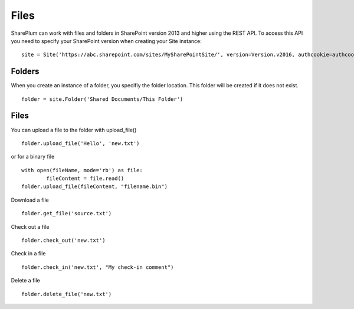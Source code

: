 ==========
Files
==========

SharePlum can work with files and folders in SharePoint version 2013 and higher using the REST API.  To access this API you need to specify your SharePoint version when creating your Site instance: :: 

    site = Site('https://abc.sharepoint.com/sites/MySharePointSite/', version=Version.v2016, authcookie=authcookie)

Folders
=====

When you create an instance of a folder, you specifiy the folder location.  This folder will be created if it does not exist. ::

    folder = site.Folder('Shared Documents/This Folder')

Files
=====

You can upload a file to the folder with upload_file() ::

    folder.upload_file('Hello', 'new.txt')

or for a binary file ::

    with open(fileName, mode='rb') as file:
	    fileContent = file.read()
    folder.upload_file(fileContent, "filename.bin")

Download a file ::

    folder.get_file('source.txt')
    
Check out a file ::

    folder.check_out('new.txt')

Check in a file ::

    folder.check_in('new.txt', "My check-in comment")

Delete a file ::

    folder.delete_file('new.txt')
